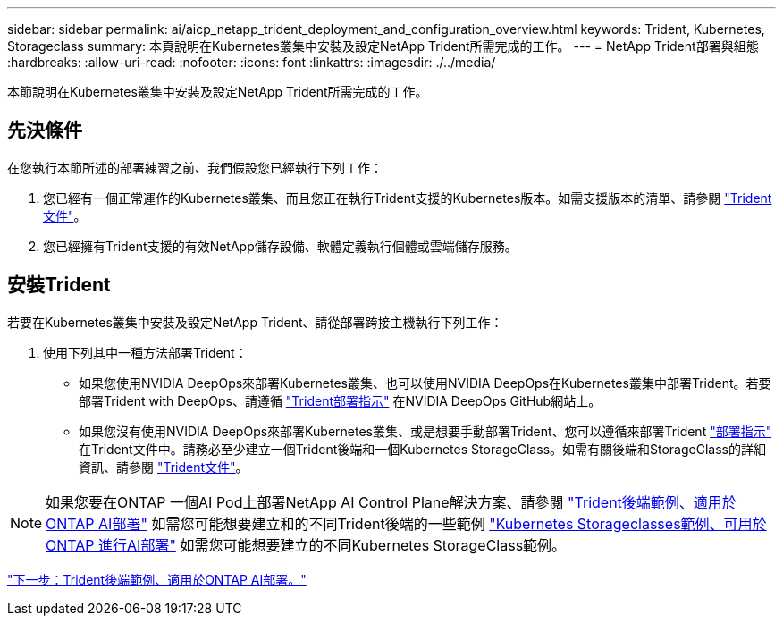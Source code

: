 ---
sidebar: sidebar 
permalink: ai/aicp_netapp_trident_deployment_and_configuration_overview.html 
keywords: Trident, Kubernetes, Storageclass 
summary: 本頁說明在Kubernetes叢集中安裝及設定NetApp Trident所需完成的工作。 
---
= NetApp Trident部署與組態
:hardbreaks:
:allow-uri-read: 
:nofooter: 
:icons: font
:linkattrs: 
:imagesdir: ./../media/


[role="lead"]
本節說明在Kubernetes叢集中安裝及設定NetApp Trident所需完成的工作。



== 先決條件

在您執行本節所述的部署練習之前、我們假設您已經執行下列工作：

. 您已經有一個正常運作的Kubernetes叢集、而且您正在執行Trident支援的Kubernetes版本。如需支援版本的清單、請參閱 https://netapp-trident.readthedocs.io/["Trident文件"^]。
. 您已經擁有Trident支援的有效NetApp儲存設備、軟體定義執行個體或雲端儲存服務。




== 安裝Trident

若要在Kubernetes叢集中安裝及設定NetApp Trident、請從部署跨接主機執行下列工作：

. 使用下列其中一種方法部署Trident：
+
** 如果您使用NVIDIA DeepOps來部署Kubernetes叢集、也可以使用NVIDIA DeepOps在Kubernetes叢集中部署Trident。若要部署Trident with DeepOps、請遵循 https://github.com/NVIDIA/deepops/tree/master/docs/k8s-cluster#netapp-trident["Trident部署指示"] 在NVIDIA DeepOps GitHub網站上。
** 如果您沒有使用NVIDIA DeepOps來部署Kubernetes叢集、或是想要手動部署Trident、您可以遵循來部署Trident https://netapp-trident.readthedocs.io/["部署指示"^] 在Trident文件中。請務必至少建立一個Trident後端和一個Kubernetes StorageClass。如需有關後端和StorageClass的詳細資訊、請參閱 https://netapp-trident.readthedocs.io/["Trident文件"^]。





NOTE: 如果您要在ONTAP 一個AI Pod上部署NetApp AI Control Plane解決方案、請參閱 link:aicp_example_trident_backends_for_ontap_ai_deployments.html["Trident後端範例、適用於ONTAP AI部署"] 如需您可能想要建立和的不同Trident後端的一些範例 link:aicp_example_kubernetes_storageclasses_for_ontap_ai_deployments.html["Kubernetes Storageclasses範例、可用於ONTAP 進行AI部署"] 如需您可能想要建立的不同Kubernetes StorageClass範例。

link:aicp_example_trident_backends_for_ontap_ai_deployments.html["下一步：Trident後端範例、適用於ONTAP AI部署。"]
